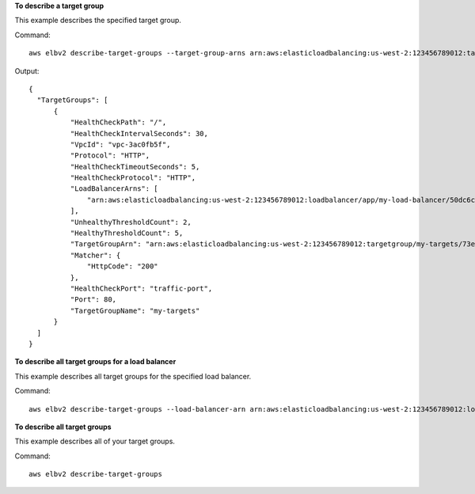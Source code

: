 **To describe a target group**

This example describes the specified target group.

Command::

  aws elbv2 describe-target-groups --target-group-arns arn:aws:elasticloadbalancing:us-west-2:123456789012:targetgroup/my-targets/73e2d6bc24d8a067

Output::

  {
    "TargetGroups": [
        {
            "HealthCheckPath": "/",
            "HealthCheckIntervalSeconds": 30,
            "VpcId": "vpc-3ac0fb5f",
            "Protocol": "HTTP",
            "HealthCheckTimeoutSeconds": 5,
            "HealthCheckProtocol": "HTTP",
            "LoadBalancerArns": [
                "arn:aws:elasticloadbalancing:us-west-2:123456789012:loadbalancer/app/my-load-balancer/50dc6c495c0c9188"
            ],
            "UnhealthyThresholdCount": 2,
            "HealthyThresholdCount": 5,
            "TargetGroupArn": "arn:aws:elasticloadbalancing:us-west-2:123456789012:targetgroup/my-targets/73e2d6bc24d8a067",
            "Matcher": {
                "HttpCode": "200"
            },
            "HealthCheckPort": "traffic-port",
            "Port": 80,
            "TargetGroupName": "my-targets"
        }
    ]
  }

**To describe all target groups for a load balancer**

This example describes all target groups for the specified load balancer.

Command::

  aws elbv2 describe-target-groups --load-balancer-arn arn:aws:elasticloadbalancing:us-west-2:123456789012:loadbalancer/app/my-load-balancer/50dc6c495c0c9188

**To describe all target groups**

This example describes all of your target groups.

Command::

  aws elbv2 describe-target-groups 
